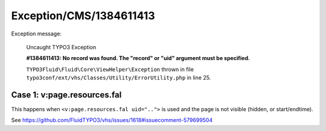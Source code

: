.. _firstHeading:

Exception/CMS/1384611413
========================

Exception message:

   Uncaught TYPO3 Exception

   **#1384611413: No record was found. The "record" or "uid" argument
   must be specified.**

   ``TYPO3Fluid\Fluid\Core\ViewHelper\Exception`` thrown in file
   ``typo3conf/ext/vhs/Classes/Utility/ErrorUtility.php`` in line 25.

Case 1: v:page.resources.fal
----------------------------

This happens when ``<v:page.resources.fal uid="..">`` is used and the
page is not visible (hidden, or start/endtime).

See https://github.com/FluidTYPO3/vhs/issues/1618#issuecomment-579699504
